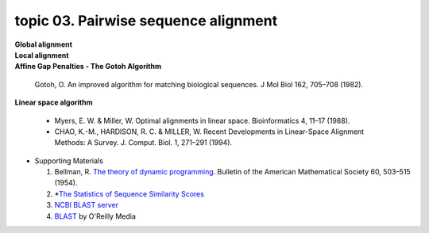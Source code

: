 topic 03. Pairwise sequence alignment
==========================================
| **Global alignment**
| **Local alignment**
| **Affine Gap Penalties - The Gotoh Algorithm**

  Gotoh, O. An improved algorithm for matching biological sequences. J Mol Biol 162, 705–708 (1982).
| **Linear space algorithm**

  * Myers, E. W. & Miller, W. Optimal alignments in linear space. Bioinformatics 4, 11–17 (1988).
  * CHAO, K.-M., HARDISON, R. C. & MILLER, W. Recent Developments in Linear-Space Alignment Methods: A Survey. J. Comput. Biol. 1, 271–291 (1994).
  
  

* Supporting Materials

  1. Bellman, R. `The theory of dynamic programming <https://www.rand.org/pubs/papers/P550.html>`_. Bulletin of the American Mathematical Society 60, 503–515 (1954).
  2. *`The Statistics of Sequence Similarity Scores <https://www.ncbi.nlm.nih.gov/BLAST/tutorial/Altschul-1.html>`_
  3. `NCBI BLAST server <http://blast.ncbi.nlm.nih.gov/Blast.cgi>`_
  4. `BLAST <http://shop.oreilly.com/product/9780596002992.do>`_ by O'Reilly Media
